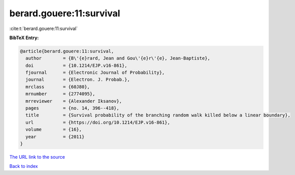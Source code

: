 berard.gouere:11:survival
=========================

:cite:t:`berard.gouere:11:survival`

**BibTeX Entry:**

.. code-block:: bibtex

   @article{berard.gouere:11:survival,
     author        = {B\'{e}rard, Jean and Gou\'{e}r\'{e}, Jean-Baptiste},
     doi           = {10.1214/EJP.v16-861},
     fjournal      = {Electronic Journal of Probability},
     journal       = {Electron. J. Probab.},
     mrclass       = {60J80},
     mrnumber      = {2774095},
     mrreviewer    = {Alexander Iksanov},
     pages         = {no. 14, 396--418},
     title         = {Survival probability of the branching random walk killed below a linear boundary},
     url           = {https://doi.org/10.1214/EJP.v16-861},
     volume        = {16},
     year          = {2011}
   }
`The URL link to the source <https://doi.org/10.1214/EJP.v16-861>`_


`Back to index <../By-Cite-Keys.html>`_
